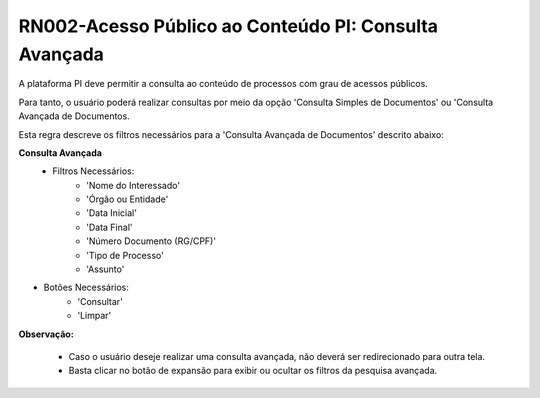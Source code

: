 **RN002-Acesso Público ao Conteúdo PI: Consulta Avançada**
===========================================================

A plataforma PI deve permitir a consulta ao conteúdo de processos com grau de acessos públicos. 

Para tanto, o usuário poderá realizar consultas por meio da opção 'Consulta Simples de Documentos' ou 'Consulta Avançada de Documentos.

Esta regra descreve os filtros necessários para a 'Consulta Avançada de Documentos' descrito abaixo:

**Consulta Avançada**
 - Filtros Necessários: 
                        - 'Nome do Interessado'
                        - 'Órgão ou Entidade'
                        - 'Data Inicial'
                        - 'Data Final'
                        - 'Número Documento (RG/CPF)'
                        - 'Tipo de Processo'
                        - 'Assunto'
- Botões Necessários: 
                        - 'Consultar'
                        - 'Limpar'

**Observação:**

 - Caso o usuário deseje realizar uma consulta avançada, não deverá ser redirecionado para outra tela. 
 - Basta clicar no botão de expansão para exibir ou ocultar os filtros da pesquisa avançada.  
                        

